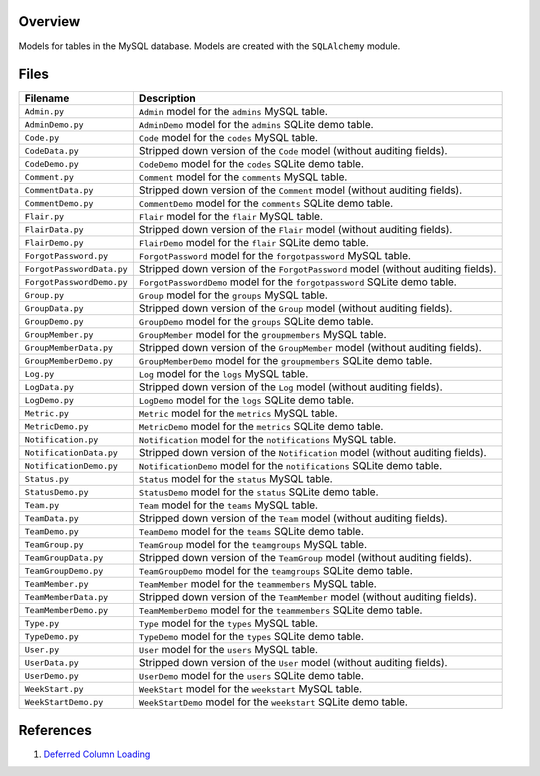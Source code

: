 Overview
--------

Models for tables in the MySQL database.  Models are created with the ``SQLAlchemy`` module.

Files
-----

+----------------------------+----------------------------------------------------------------------------------------------+
| Filename                   | Description                                                                                  |
+============================+==============================================================================================+
| ``Admin.py``               | ``Admin`` model for the ``admins`` MySQL table.                                              |
+----------------------------+----------------------------------------------------------------------------------------------+
| ``AdminDemo.py``           | ``AdminDemo`` model for the ``admins`` SQLite demo table.                                    |
+----------------------------+----------------------------------------------------------------------------------------------+
| ``Code.py``                | ``Code`` model for the ``codes`` MySQL table.                                                |
+----------------------------+----------------------------------------------------------------------------------------------+
| ``CodeData.py``            | Stripped down version of the ``Code`` model (without auditing fields).                       |
+----------------------------+----------------------------------------------------------------------------------------------+
| ``CodeDemo.py``            | ``CodeDemo`` model for the ``codes`` SQLite demo table.                                      |
+----------------------------+----------------------------------------------------------------------------------------------+
| ``Comment.py``             | ``Comment`` model for the ``comments`` MySQL table.                                          |
+----------------------------+----------------------------------------------------------------------------------------------+
| ``CommentData.py``         | Stripped down version of the ``Comment`` model (without auditing fields).                    |
+----------------------------+----------------------------------------------------------------------------------------------+
| ``CommentDemo.py``         | ``CommentDemo`` model for the ``comments`` SQLite demo table.                                |
+----------------------------+----------------------------------------------------------------------------------------------+
| ``Flair.py``               | ``Flair`` model for the ``flair`` MySQL table.                                               |
+----------------------------+----------------------------------------------------------------------------------------------+
| ``FlairData.py``           | Stripped down version of the ``Flair`` model (without auditing fields).                      |
+----------------------------+----------------------------------------------------------------------------------------------+
| ``FlairDemo.py``           | ``FlairDemo`` model for the ``flair`` SQLite demo table.                                     |
+----------------------------+----------------------------------------------------------------------------------------------+
| ``ForgotPassword.py``      | ``ForgotPassword`` model for the ``forgotpassword`` MySQL table.                             |
+----------------------------+----------------------------------------------------------------------------------------------+
| ``ForgotPasswordData.py``  | Stripped down version of the ``ForgotPassword`` model (without auditing fields).             |
+----------------------------+----------------------------------------------------------------------------------------------+
| ``ForgotPasswordDemo.py``  | ``ForgotPasswordDemo`` model for the ``forgotpassword`` SQLite demo table.                   |
+----------------------------+----------------------------------------------------------------------------------------------+
| ``Group.py``               | ``Group`` model for the ``groups`` MySQL table.                                              |
+----------------------------+----------------------------------------------------------------------------------------------+
| ``GroupData.py``           | Stripped down version of the ``Group`` model (without auditing fields).                      |
+----------------------------+----------------------------------------------------------------------------------------------+
| ``GroupDemo.py``           | ``GroupDemo`` model for the ``groups`` SQLite demo table.                                    |
+----------------------------+----------------------------------------------------------------------------------------------+
| ``GroupMember.py``         | ``GroupMember`` model for the ``groupmembers`` MySQL table.                                  |
+----------------------------+----------------------------------------------------------------------------------------------+
| ``GroupMemberData.py``     | Stripped down version of the ``GroupMember`` model (without auditing fields).                |
+----------------------------+----------------------------------------------------------------------------------------------+
| ``GroupMemberDemo.py``     | ``GroupMemberDemo`` model for the ``groupmembers`` SQLite demo table.                        |
+----------------------------+----------------------------------------------------------------------------------------------+
| ``Log.py``                 | ``Log`` model for the ``logs`` MySQL table.                                                  |
+----------------------------+----------------------------------------------------------------------------------------------+
| ``LogData.py``             | Stripped down version of the ``Log`` model (without auditing fields).                        |
+----------------------------+----------------------------------------------------------------------------------------------+
| ``LogDemo.py``             | ``LogDemo`` model for the ``logs`` SQLite demo table.                                        |
+----------------------------+----------------------------------------------------------------------------------------------+
| ``Metric.py``              | ``Metric`` model for the ``metrics`` MySQL table.                                            |
+----------------------------+----------------------------------------------------------------------------------------------+
| ``MetricDemo.py``          | ``MetricDemo`` model for the ``metrics`` SQLite demo table.                                  |
+----------------------------+----------------------------------------------------------------------------------------------+
| ``Notification.py``        | ``Notification`` model for the ``notifications`` MySQL table.                                |
+----------------------------+----------------------------------------------------------------------------------------------+
| ``NotificationData.py``    | Stripped down version of the ``Notification`` model (without auditing fields).               |
+----------------------------+----------------------------------------------------------------------------------------------+
| ``NotificationDemo.py``    | ``NotificationDemo`` model for the ``notifications`` SQLite demo table.                      |
+----------------------------+----------------------------------------------------------------------------------------------+
| ``Status.py``              | ``Status`` model for the ``status`` MySQL table.                                             |
+----------------------------+----------------------------------------------------------------------------------------------+
| ``StatusDemo.py``          | ``StatusDemo`` model for the ``status`` SQLite demo table.                                   |
+----------------------------+----------------------------------------------------------------------------------------------+
| ``Team.py``                | ``Team`` model for the ``teams`` MySQL table.                                                |
+----------------------------+----------------------------------------------------------------------------------------------+
| ``TeamData.py``            | Stripped down version of the ``Team`` model (without auditing fields).                       |
+----------------------------+----------------------------------------------------------------------------------------------+
| ``TeamDemo.py``            | ``TeamDemo`` model for the ``teams`` SQLite demo table.                                      |
+----------------------------+----------------------------------------------------------------------------------------------+
| ``TeamGroup.py``           | ``TeamGroup`` model for the ``teamgroups`` MySQL table.                                      |
+----------------------------+----------------------------------------------------------------------------------------------+
| ``TeamGroupData.py``       | Stripped down version of the ``TeamGroup`` model (without auditing fields).                  |
+----------------------------+----------------------------------------------------------------------------------------------+
| ``TeamGroupDemo.py``       | ``TeamGroupDemo`` model for the ``teamgroups`` SQLite demo table.                            |
+----------------------------+----------------------------------------------------------------------------------------------+
| ``TeamMember.py``          | ``TeamMember`` model for the ``teammembers`` MySQL table.                                    |
+----------------------------+----------------------------------------------------------------------------------------------+
| ``TeamMemberData.py``      | Stripped down version of the ``TeamMember`` model (without auditing fields).                 |
+----------------------------+----------------------------------------------------------------------------------------------+
| ``TeamMemberDemo.py``      | ``TeamMemberDemo`` model for the ``teammembers`` SQLite demo table.                          |
+----------------------------+----------------------------------------------------------------------------------------------+
| ``Type.py``                | ``Type`` model for the ``types`` MySQL table.                                                |
+----------------------------+----------------------------------------------------------------------------------------------+
| ``TypeDemo.py``            | ``TypeDemo`` model for the ``types`` SQLite demo table.                                      |
+----------------------------+----------------------------------------------------------------------------------------------+
| ``User.py``                | ``User`` model for the ``users`` MySQL table.                                                |
+----------------------------+----------------------------------------------------------------------------------------------+
| ``UserData.py``            | Stripped down version of the ``User`` model (without auditing fields).                       |
+----------------------------+----------------------------------------------------------------------------------------------+
| ``UserDemo.py``            | ``UserDemo`` model for the ``users`` SQLite demo table.                                      |
+----------------------------+----------------------------------------------------------------------------------------------+
| ``WeekStart.py``           | ``WeekStart`` model for the ``weekstart`` MySQL table.                                       |
+----------------------------+----------------------------------------------------------------------------------------------+
| ``WeekStartDemo.py``       | ``WeekStartDemo`` model for the ``weekstart`` SQLite demo table.                             |
+----------------------------+----------------------------------------------------------------------------------------------+

References
----------

1) `Deferred Column Loading <https://docs.sqlalchemy.org/en/13/orm/loading_columns.html#deferred-column-loading>`_
